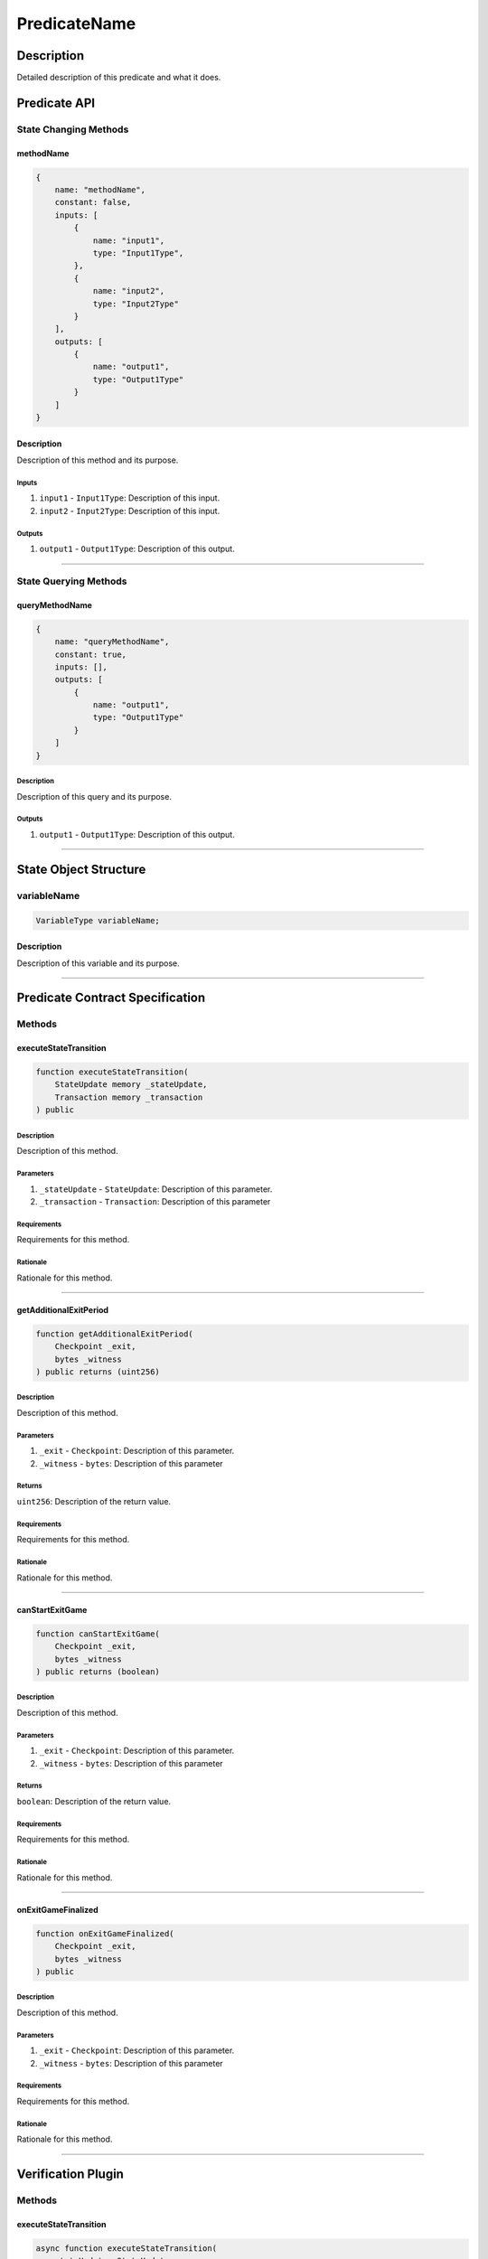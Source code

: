 #############
PredicateName
#############

***********
Description
***********
Detailed description of this predicate and what it does.

*************
Predicate API
*************

State Changing Methods
======================

methodName
----------

.. code-block:: javascript

   {
       name: "methodName",
       constant: false,
       inputs: [
           {
               name: "input1",
               type: "Input1Type",
           },
           {
               name: "input2",
               type: "Input2Type"
           }
       ],
       outputs: [
           {
               name: "output1",
               type: "Output1Type"
           }
       ]
   }

Description
-----------
Description of this method and its purpose.

Inputs
^^^^^^
1. ``input1`` - ``Input1Type``: Description of this input.
2. ``input2`` - ``Input2Type``: Description of this input.

Outputs
^^^^^^^
1. ``output1`` - ``Output1Type``: Description of this output.


-------------------------------------------------------------------------------

State Querying Methods
======================

queryMethodName
---------------

.. code-block:: javascript

   {
       name: "queryMethodName",
       constant: true,
       inputs: [],
       outputs: [
           {
               name: "output1",
               type: "Output1Type"
           }
       ]
   }

Description
^^^^^^^^^^^
Description of this query and its purpose.

Outputs
^^^^^^^
1. ``output1`` - ``Output1Type``: Description of this output.


-------------------------------------------------------------------------------

**********************
State Object Structure
**********************

variableName
============

.. code-block:: solidity

   VariableType variableName;

Description
-----------
Description of this variable and its purpose.

-------------------------------------------------------------------------------

********************************
Predicate Contract Specification
********************************

Methods
=======

executeStateTransition
----------------------

.. code-block:: solidity

   function executeStateTransition(
       StateUpdate memory _stateUpdate, 
       Transaction memory _transaction
   ) public

Description
^^^^^^^^^^^
Description of this method.

Parameters
^^^^^^^^^^
1. ``_stateUpdate`` - ``StateUpdate``: Description of this parameter.
2. ``_transaction`` - ``Transaction``: Description of this parameter

Requirements
^^^^^^^^^^^^
Requirements for this method.

Rationale
^^^^^^^^^
Rationale for this method.


-------------------------------------------------------------------------------


getAdditionalExitPeriod
-----------------------

.. code-block:: solidity

   function getAdditionalExitPeriod(
       Checkpoint _exit,
       bytes _witness
   ) public returns (uint256)

Description
^^^^^^^^^^^
Description of this method.

Parameters
^^^^^^^^^^
1. ``_exit`` - ``Checkpoint``: Description of this parameter.
2. ``_witness`` - ``bytes``: Description of this parameter

Returns
^^^^^^^
``uint256``: Description of the return value.

Requirements
^^^^^^^^^^^^
Requirements for this method.

Rationale
^^^^^^^^^
Rationale for this method.


-------------------------------------------------------------------------------


canStartExitGame
----------------

.. code-block:: solidity

   function canStartExitGame(
       Checkpoint _exit,
       bytes _witness
   ) public returns (boolean)

Description
^^^^^^^^^^^
Description of this method.

Parameters
^^^^^^^^^^
1. ``_exit`` - ``Checkpoint``: Description of this parameter.
2. ``_witness`` - ``bytes``: Description of this parameter

Returns
^^^^^^^
``boolean``: Description of the return value.

Requirements
^^^^^^^^^^^^
Requirements for this method.

Rationale
^^^^^^^^^
Rationale for this method.


-------------------------------------------------------------------------------


onExitGameFinalized
-------------------

.. code-block:: solidity

   function onExitGameFinalized(
       Checkpoint _exit,
       bytes _witness
   ) public 

Description
^^^^^^^^^^^
Description of this method.

Parameters
^^^^^^^^^^
1. ``_exit`` - ``Checkpoint``: Description of this parameter.
2. ``_witness`` - ``bytes``: Description of this parameter

Requirements
^^^^^^^^^^^^
Requirements for this method.

Rationale
^^^^^^^^^
Rationale for this method.


-------------------------------------------------------------------------------

*******************
Verification Plugin
*******************

Methods
=======

executeStateTransition
----------------------

.. code-block:: typescript

   async function executeStateTransition(
       stateUpdate: StateUpdate,
       transaction: Transaction
   ): Promise<StateUpdate>

Description
^^^^^^^^^^^
Description of this method.

Parameters
^^^^^^^^^^
1. ``stateUpdate`` - ``StateUpdate``: Description of this parameter.
2. ``transaction`` - ``Transaction``: Description of this parameter.

Returns
^^^^^^^
``Promise<StateUpdate>``: Description of the return value.

Requirements
^^^^^^^^^^^^
Requirements for this method.

Rationale
^^^^^^^^^
Rationale for this method.


-------------------------------------------------------------------------------


***************
Guarding Plugin
***************

.. todo::

   Add this section.


.. References
